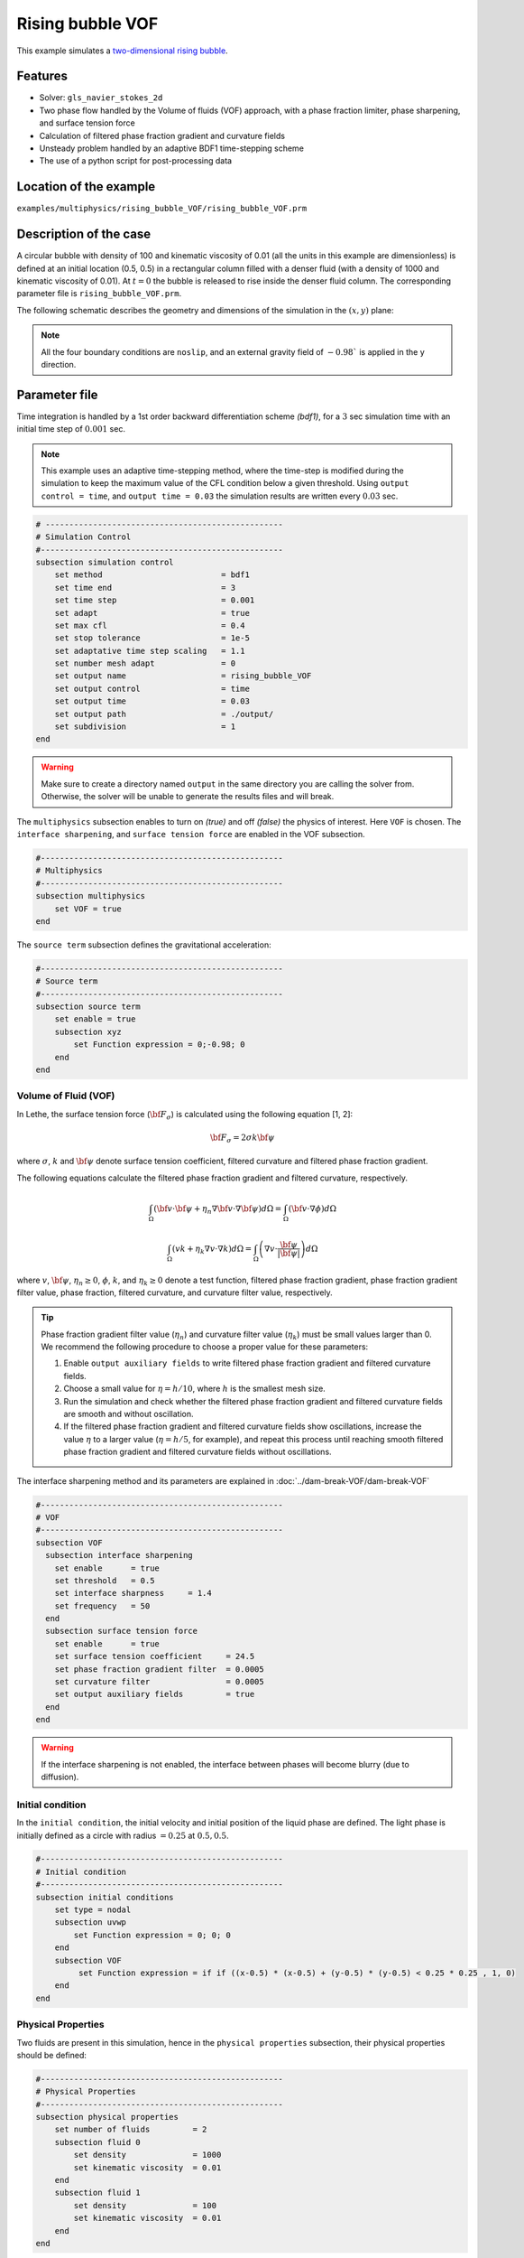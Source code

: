 ==========================
Rising bubble VOF
==========================

This example simulates a `two-dimensional rising bubble`_. 

.. _two-dimensional rising bubble: https://onlinelibrary.wiley.com/doi/full/10.1002/fld.2643


----------------------------------
Features
----------------------------------
- Solver: ``gls_navier_stokes_2d`` 
- Two phase flow handled by the Volume of fluids (VOF) approach, with a phase fraction limiter, phase sharpening, and surface tension force
- Calculation of filtered phase fraction gradient and curvature fields
- Unsteady problem handled by an adaptive BDF1 time-stepping scheme 
- The use of a python script for post-processing data


------------------------
Location of the example
------------------------
``examples/multiphysics/rising_bubble_VOF/rising_bubble_VOF.prm``


-----------------------------
Description of the case
-----------------------------

A circular bubble with density of 100 and kinematic viscosity of 0.01 (all the units in this example are dimensionless) is defined at an initial location (0.5, 0.5) in a rectangular column filled with a denser fluid (with a density of 1000 and kinematic viscosity of 0.01). At :math:`t = 0` the bubble is released to rise inside the denser fluid column. The corresponding parameter file is 
``rising_bubble_VOF.prm``.

The following schematic describes the geometry and dimensions of the simulation in the :math:`(x,y)` plane:

.. image:: images/bubble_initial_configuration.png
    :alt: Schematic
    :align: center
    :width: 400

.. note:: 
    All the four boundary conditions are ``noslip``, and an external 
    gravity field of :math:`-0.98`` is applied in the y direction.


--------------
Parameter file
--------------

Time integration is handled by a 1st order backward differentiation scheme 
`(bdf1)`, for a :math:`3` sec simulation time with an initial 
time step of :math:`0.001` sec.

.. note::   
    This example uses an adaptive time-stepping method, where the 
    time-step is modified during the simulation to keep the maximum value of the CFL condition below a given threshold. Using ``output control = time``, and ``output time = 0.03`` the simulation results are written every :math:`0.03` sec.

.. code-block:: text

    # --------------------------------------------------
    # Simulation Control
    #---------------------------------------------------
    subsection simulation control
        set method                         = bdf1
        set time end                       = 3
        set time step                      = 0.001
        set adapt                          = true
        set max cfl                        = 0.4
        set stop tolerance                 = 1e-5
        set adaptative time step scaling   = 1.1
        set number mesh adapt              = 0
        set output name                    = rising_bubble_VOF
        set output control                 = time
        set output time                    = 0.03
        set output path                    = ./output/
        set subdivision                    = 1      
    end

.. warning::
    Make sure to create a directory named ``output`` in the same directory 
    you are calling the solver from.  Otherwise, the solver will be unable to generate the results files and will break.

The ``multiphysics`` subsection enables to turn on `(true)` 
and off `(false)` the physics of interest. Here ``VOF`` is chosen. The ``interface sharpening``, and ``surface tension force`` are enabled in the VOF subsection.


.. code-block:: text

    #---------------------------------------------------
    # Multiphysics
    #---------------------------------------------------
    subsection multiphysics
        set VOF = true
    end 

The ``source term`` subsection defines the gravitational acceleration:

.. code-block:: text
    
    #---------------------------------------------------
    # Source term
    #---------------------------------------------------
    subsection source term
        set enable = true
        subsection xyz
            set Function expression = 0;-0.98; 0
        end
    end
    
""""""""""""""""""""""""""""""""
Volume of Fluid (VOF)
""""""""""""""""""""""""""""""""

In Lethe, the surface tension force (:math:`{\bf{F_{\sigma}}}`) is calculated using the following equation [1, 2]:

    .. math::
        {\bf{F_{\sigma}}} = 2 \sigma k {\bf{\psi}}

where :math:`\sigma`, :math:`k` and :math:`\bf{\psi}` denote surface tension coefficient, filtered curvature and filtered phase fraction gradient.

The following equations calculate the filtered phase fraction gradient and filtered curvature, respectively.

    .. math:: 
        \int_\Omega \left( {\bf{v}} \cdot {\bf{\psi}} + \eta_n \nabla {\bf{v}} \cdot \nabla {\bf{\psi}} \right) d\Omega = \int_\Omega \left( {\bf{v}} \cdot \nabla {\phi} \right) d\Omega

    .. math:: 
        \int_\Omega \left( v k + \eta_k \nabla v \cdot \nabla k \right) d\Omega = \int_\Omega \left( \nabla v \cdot \frac{\bf{\psi}}{|\bf{\psi}|} \right) d\Omega

where :math:`v`, :math:`\bf{\psi}`, :math:`\eta_n \geq 0`, :math:`\phi`, :math:`k`, and :math:`\eta_k \geq 0` denote a test function, filtered phase fraction gradient, phase fraction gradient filter value, phase fraction, filtered curvature, and curvature filter value, respectively.

.. tip::

  Phase fraction gradient filter value (:math:`\eta_n`) and curvature filter value (:math:`\eta_k`) must be small values larger than 0. We recommend the following procedure to choose a proper value for these parameters: 

  1. Enable ``output auxiliary fields`` to write filtered phase fraction gradient and filtered curvature fields.
  2. Choose a small value for :math:`\eta = h/10`, where :math:`h` is the smallest mesh size. 
  3. Run the simulation and check whether the filtered phase fraction gradient and filtered curvature fields are smooth and without oscillation.
  4. If the filtered phase fraction gradient and filtered curvature fields show oscillations, increase the value :math:`\eta` to a larger value (:math:`\eta = h/5`, for example), and repeat this process until reaching smooth filtered phase fraction gradient and filtered curvature fields without oscillations.

The interface sharpening method and its parameters are explained in :doc:`../dam-break-VOF/dam-break-VOF`

.. code-block:: text

	#---------------------------------------------------
	# VOF
	#---------------------------------------------------
	subsection VOF
	  subsection interface sharpening
	    set enable      = true
	    set threshold   = 0.5
	    set interface sharpness	= 1.4
	    set frequency   = 50
	  end
	  subsection surface tension force
	    set enable      = true
	    set surface tension coefficient 	= 24.5
	    set phase fraction gradient filter 	= 0.0005
	    set curvature filter		= 0.0005
	    set output auxiliary fields 	= true
	  end
	end

.. warning:: 
     If the interface sharpening is not enabled, the interface between phases will become blurry (due to diffusion). 

""""""""""""""""""""""""""""""""
Initial condition
""""""""""""""""""""""""""""""""
In the ``initial condition``, the initial velocity and initial position 
of the liquid phase are defined. The light phase is initially 
defined as a circle with radius :math:`= 0.25` at :math:`0.5, 0.5`.

.. code-block:: text

    #---------------------------------------------------
    # Initial condition
    #---------------------------------------------------
    subsection initial conditions
        set type = nodal
        subsection uvwp
            set Function expression = 0; 0; 0
        end
        subsection VOF
             set Function expression = if if ((x-0.5) * (x-0.5) + (y-0.5) * (y-0.5) < 0.25 * 0.25 , 1, 0)
        end
    end


""""""""""""""""""""""""""""""""
Physical Properties
""""""""""""""""""""""""""""""""
Two fluids are present in this simulation, hence in the ``physical 
properties`` subsection, their physical properties should be defined:


.. code-block:: text

    #---------------------------------------------------
    # Physical Properties
    #---------------------------------------------------
    subsection physical properties
        set number of fluids         = 2
        subsection fluid 0
            set density              = 1000
            set kinematic viscosity  = 0.01
        end
        subsection fluid 1
            set density              = 100
            set kinematic viscosity  = 0.01
        end
    end

We define two fluids here simply by setting the number of fluids to be :math:`2`.
In ``subsection fluid 0``, we set the density and the kinematic viscosity for the phase associated with a VOF indicator of 0. 
A similar procedure is done for the phase associated with a VOF indicator of 1 in ``subsection fluid 1``.

""""""""""""""""""""""""""""""""
Mesh
""""""""""""""""""""""""""""""""

We start off with a rectangular mesh that spans the domain defined by the corner points situated at the origin and at point
:math:`[1,2]`. The first :math:`1,2` couple defines that number of initial grid subdivisions along the length and height of the rectangle. 
This makes our initial mesh composed of perfect squares. We proceed then to redefine the mesh globally eight times by setting
``set initial refinement=8``. 

.. code-block:: text
        
    #---------------------------------------------------
    # Mesh
    #---------------------------------------------------
    subsection mesh
            set type = dealii
            set grid type = subdivided_hyper_rectangle
            set grid arguments = 1, 2 : 0, 0 : 1, 2 : true
            set initial refinement = 8
    end
    
In the ``mesh adaptation subsection``, adaptive mesh refinement is 
defined for ``phase``. ``min refinement level`` and ``max refinement level`` are 6 and 8, respectively. Since the bubble rises and changes its location, we choose a rather large ``fraction refinement`` (0.97) and moderate ``fraction coarsening`` (0.02).

.. code-block:: text

    #---------------------------------------------------
    # Mesh Adaptation
    #---------------------------------------------------
    subsection mesh adaptation
        set type                    = kelly
        set variable                = phase
        set fraction type           = fraction
        set max refinement level    = 8
        set min refinement level    = 6
        set frequency               = 1
        set fraction refinement     = 0.97
        set fraction coarsening     = 0.02
    end


---------------------------
Running the simulation
---------------------------

Call the gls_navier_stokes_2d by invoking:  

``mpirun -np 8 gls_navier_stokes_2d rising_bubble_VOF.prm``

to run the simulation using eight CPU cores. Feel free to use more.


.. warning:: 
    Make sure to compile lethe in `Release` mode and 
    run in parallel using mpirun. This simulation takes
    :math:`\approx` 20 mins on 8 processes.


-------
Results
-------

The following image shows the shape and dimensions of the bubble after 3 seconds of simulation, and compares it with results of [1, 2].

.. image:: images/bubble.png
    :alt: bubble
    :align: center
    :width: 400

A python post-processing code `(rising_bubble.py)` 
is added to the example folder to post-process the results.
Run ``python3 ./rising_bubble.py ./output`` to execute this 
post-processing code, where ``./output`` is the directory that 
contains the simulation results. In post-processing, the maximum and minimum axial positions of the light phase (bubble) are tracked to monitor the location of the center of the bubble as a function of time. Then, the bubble rise velocity is calculated as the derivation of the bubble axial position. These results are compared with the simulations of Zahedi, Kronbichler, and Kreiss [2]. The following images show the results of these comparisons. The oscillations in the bubble rise velocity are attributed to the different methods used for finding the centroid of the bubble, first order derivation, and smoothing of the bubble location and rise velocity.

.. image:: images/ymean_t.png
    :alt: ymean_t
    :align: center
    :width: 400

.. image:: images/bubble_rise_velocity.png
    :alt: bubble_rise_velocity
    :align: center
    :width: 400

Animation of the rising bubble example:

.. raw:: html

    <iframe width="560" height="315" src="https://www.youtube.com/embed/h5aRpA4chXE" frameborder="0" allowfullscreen></iframe>


-----------
References
-----------
[1] Brackbill, J.U., Kothe, D.B. and Zemach, C., 1992. A continuum method for modeling surface tension. Journal of computational physics, 100(2), pp.335-354.

[2] Zahedi, S., Kronbichler, M. and Kreiss, G., 2012. Spurious currents in finite element based level set methods for two‐phase flow. International Journal for Numerical Methods in Fluids, 69(9), pp.1433-1456.
